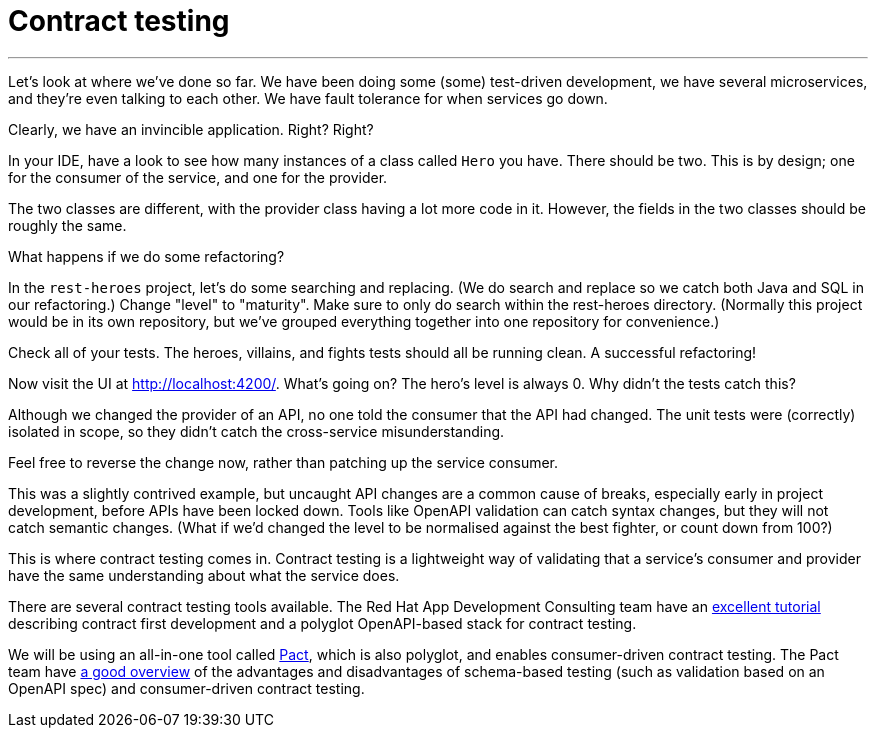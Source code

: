 [[contract-testing]]
= Contract testing

'''

Let's look at where we've done so far.
We have been doing some (some) test-driven development, we have several microservices, and they're even talking to each other.
We have fault tolerance for when services go down.

Clearly, we have an invincible application.
Right?
Right?

In your IDE, have a look to see how many instances of a class called `Hero` you have.
There should be two.
This is by design; one for the consumer of the service, and one for the provider.

The two classes are different, with the provider class having a lot more code in it.
However, the fields in the two classes should be roughly the same.

What happens if we do some refactoring?

[example, role="cta"]
--

In the `rest-heroes` project, let's do some searching and replacing.
(We do search and replace so we catch both Java and SQL in our refactoring.)
Change "level" to "maturity".
Make sure to only do search within the rest-heroes directory.
(Normally this project would be in its own repository, but we've grouped everything together into one repository for convenience.)

Check all of your tests.
The heroes, villains, and fights tests should all be running clean.
A successful refactoring!
--

Now visit the UI at http://localhost:4200/.
What's going on?
The hero's level is always 0. Why didn't the tests catch this?

Although we changed the provider of an API, no one told the consumer that the API had changed.
The unit tests were (correctly) isolated in scope, so they didn't catch the cross-service misunderstanding.

Feel free to reverse the change now, rather than patching up the service consumer.

This was a slightly contrived example, but uncaught API changes are a common cause of breaks, especially early in project development, before APIs have been locked down.
Tools like OpenAPI validation can catch syntax changes, but they will not catch semantic changes.
(What if we'd changed the level to be normalised against the best fighter, or count down from 100?)

This is where contract testing comes in.
Contract testing is a lightweight way of validating that a service's consumer and provider have the same understanding about what the service does.

There are several contract testing tools available.
The Red Hat App Development Consulting team have an https://appdev.consulting.redhat.com/tracks/contract-first/[excellent tutorial] describing contract first development and a polyglot OpenAPI-based stack for contract testing.

We will be using an all-in-one tool called https://docs.pact.io/[Pact], which is also polyglot, and enables consumer-driven contract testing.
The Pact team have https://pactflow.io/blog/contract-testing-using-json-schemas-and-open-api-part-1/[a good overview] of the advantages and disadvantages of schema-based testing (such as validation based on an OpenAPI spec) and consumer-driven contract testing.
